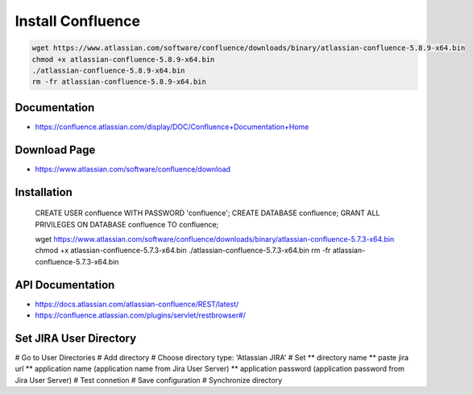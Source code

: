 Install Confluence
==================

.. code-block:: bash

    wget https://www.atlassian.com/software/confluence/downloads/binary/atlassian-confluence-5.8.9-x64.bin
    chmod +x atlassian-confluence-5.8.9-x64.bin
    ./atlassian-confluence-5.8.9-x64.bin
    rm -fr atlassian-confluence-5.8.9-x64.bin


Documentation
-------------

* https://confluence.atlassian.com/display/DOC/Confluence+Documentation+Home

Download Page
-------------

* https://www.atlassian.com/software/confluence/download

Installation
------------

    .. block-code: sql

    CREATE USER confluence WITH PASSWORD 'confluence';
    CREATE DATABASE confluence;
    GRANT ALL PRIVILEGES ON DATABASE confluence TO confluence;


    .. block-code: bash

    wget https://www.atlassian.com/software/confluence/downloads/binary/atlassian-confluence-5.7.3-x64.bin
    chmod +x atlassian-confluence-5.7.3-x64.bin
    ./atlassian-confluence-5.7.3-x64.bin
    rm -fr atlassian-confluence-5.7.3-x64.bin


API Documentation
-----------------

* https://docs.atlassian.com/atlassian-confluence/REST/latest/
* https://confluence.atlassian.com/plugins/servlet/restbrowser#/


Set JIRA User Directory
-----------------------

# Go to User Directories
# Add directory
# Choose directory type: 'Atlassian JIRA'
# Set
** directory name
** paste jira url
** application name (application name from Jira User Server)
** application password (application password from Jira User Server)
# Test connetion
# Save configuration
# Synchronize directory

